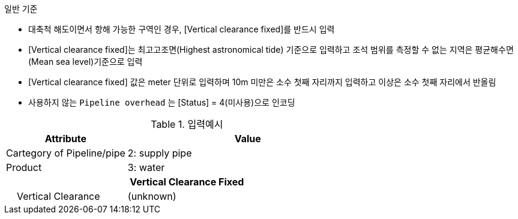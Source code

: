 // tag::PipelineOverhead[]

.일반 기준
- 대축척 해도이면서 항해 가능한 구역인 경우, [Vertical clearance fixed]를 반드시 입력
- [Vertical clearance fixed]는 최고고조면(Highest astronomical tide) 기준으로 입력하고 조석 범위를 측정할 수 없는 지역은 평균해수면(Mean sea level)기준으로 입력 
- [Vertical clearance fixed] 값은 meter 단위로 입력하며 10m 미만은 소수 첫째 자리까지 입력하고 이상은 소수 첫째 자리에서 반올림 
- 사용하지 않는 `Pipeline overhead` 는 [Status] = 4(미사용)으로 인코딩

.입력예시
[cols="1,2", options="header"]
|===

|Attribute |Value
|Cartegory of Pipeline/pipe | 2: supply pipe
|Product | 3: water
2+h|**Vertical Clearance Fixed**
|    Vertical Clearance | (unknown)

|===
// end::PipelineOverhead[]